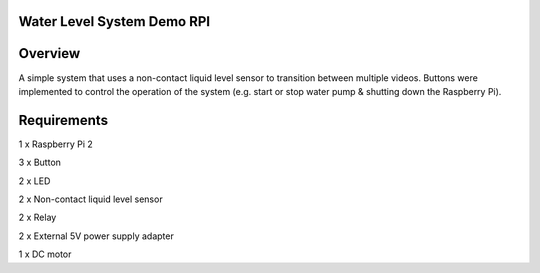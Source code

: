 Water Level System Demo RPI
***************************

Overview
********

A simple system that uses a non-contact liquid level sensor to transition between multiple videos. Buttons were implemented to control the operation of the system (e.g. start or stop water pump & shutting down the Raspberry Pi).

Requirements
************
1 x Raspberry Pi 2

3 x Button

2 x LED

2 x Non-contact liquid level sensor

2 x Relay

2 x External 5V power supply adapter

1 x DC motor
